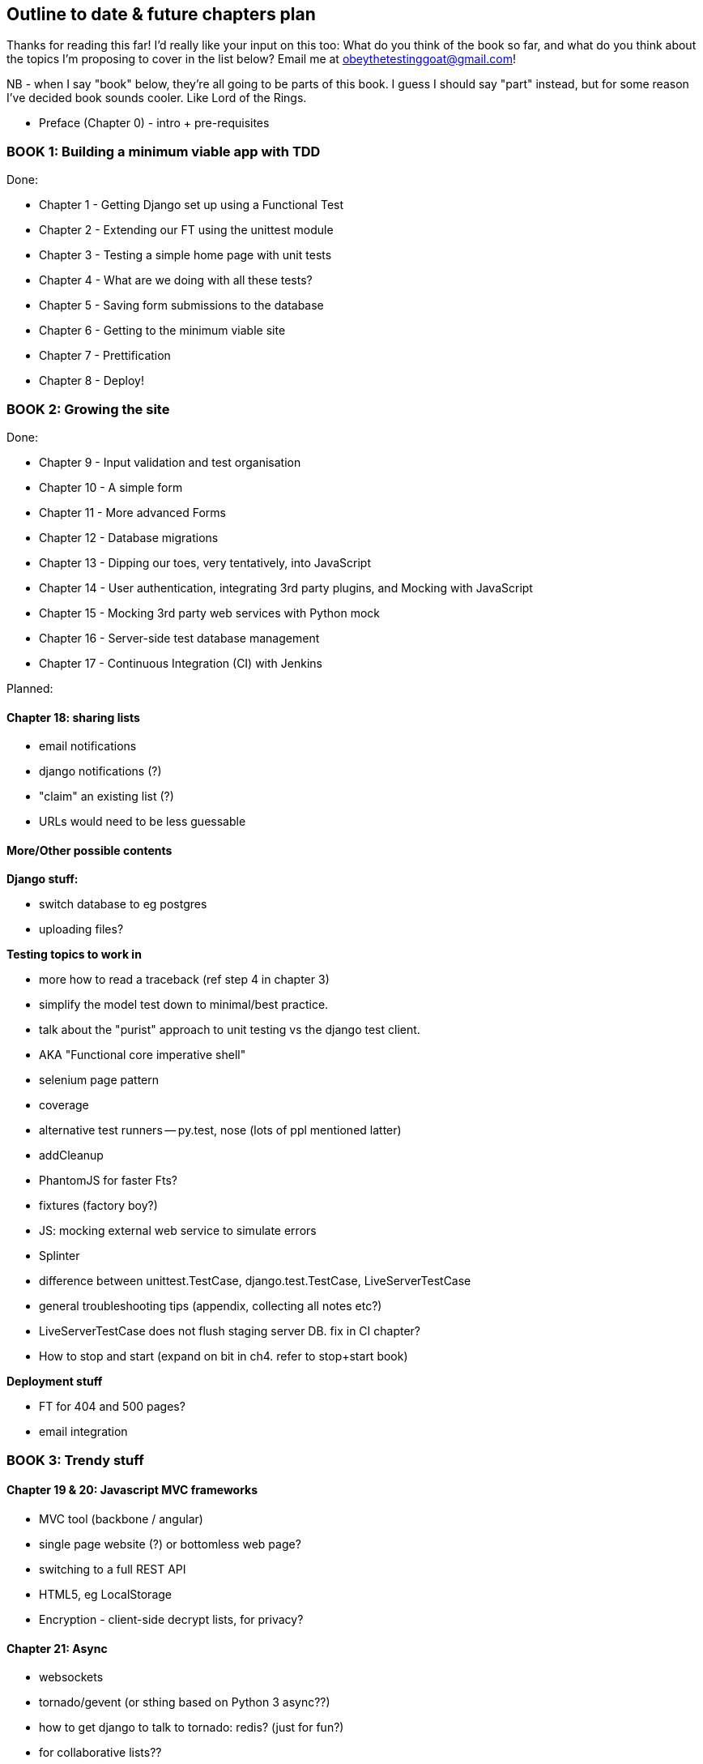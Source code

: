 Outline to date & future chapters plan
--------------------------------------

Thanks for reading this far!  I'd really like your input on this too:  What do
you think of the book so far, and what do you think about the topics I'm
proposing to cover in the list below?  Email me at
obeythetestinggoat@gmail.com!

NB - when I say "book" below, they're all going to be parts of this book. I
guess I should say "part" instead, but for some reason I've decided book sounds
cooler.  Like Lord of the Rings.


* Preface (Chapter 0) - intro + pre-requisites

BOOK 1: Building a minimum viable app with TDD
~~~~~~~~~~~~~~~~~~~~~~~~~~~~~~~~~~~~~~~~~~~~~~

Done:

* Chapter 1 - Getting Django set up using a Functional Test
* Chapter 2 - Extending our FT using the unittest module
* Chapter 3 - Testing a simple home page with unit tests
* Chapter 4 - What are we doing with all these tests?
* Chapter 5 - Saving form submissions to the database
* Chapter 6 - Getting to the minimum viable site
* Chapter 7 - Prettification
* Chapter 8 - Deploy!


BOOK 2: Growing the site
~~~~~~~~~~~~~~~~~~~~~~~~

Done:

* Chapter 9 - Input validation and test organisation
* Chapter 10 - A simple form
* Chapter 11 - More advanced Forms 
* Chapter 12 - Database migrations
* Chapter 13 - Dipping our toes, very tentatively, into JavaScript
* Chapter 14 - User authentication, integrating 3rd party plugins, and Mocking
               with JavaScript
* Chapter 15 - Mocking 3rd party web services with Python mock
* Chapter 16 - Server-side test database management
* Chapter 17 - Continuous Integration (CI) with Jenkins

Planned:


Chapter 18: sharing lists
^^^^^^^^^^^^^^^^^^^^^^^^^

* email notifications
* django notifications (?)
* "claim" an existing list (?)
* URLs would need to be less guessable


More/Other possible contents
^^^^^^^^^^^^^^^^^^^^^^^^^^^^

*Django stuff:*

* switch database to eg postgres
* uploading files?


*Testing topics to work in*

* more how to read a traceback (ref step 4 in chapter 3)
* simplify the model test down to minimal/best practice.
* talk about the "purist" approach to unit testing vs the django test client.
* AKA "Functional core imperative shell"
* selenium page pattern
* coverage
* alternative test runners -- py.test, nose (lots of ppl mentioned latter)
* addCleanup
* PhantomJS for faster Fts?
* fixtures (factory boy?)
* JS: mocking external web service to simulate errors
* Splinter
* difference between unittest.TestCase, django.test.TestCase, LiveServerTestCase
* general troubleshooting tips (appendix, collecting all notes etc?)
* LiveServerTestCase does not flush staging server DB. fix in CI chapter?
* How to stop and start (expand on bit in ch4. refer to stop+start book)


*Deployment stuff*

* FT for 404 and 500 pages?
* email integration



BOOK 3: Trendy stuff
~~~~~~~~~~~~~~~~~~~~

Chapter 19 & 20: Javascript MVC frameworks
^^^^^^^^^^^^^^^^^^^^^^^^^^^^^^^^^^^^^^^^^^

* MVC tool (backbone / angular)
* single page website (?) or bottomless web page?
* switching to a full REST API
* HTML5, eg LocalStorage
* Encryption - client-side decrypt lists, for privacy?


Chapter 21: Async
^^^^^^^^^^^^^^^^^

* websockets
* tornado/gevent (or sthing based on Python 3 async??)
* how to get django to talk to tornado: redis? (just for fun?)
* for collaborative lists??


Chapter 22: Caching
^^^^^^^^^^^^^^^^^^^

* unit testing `memcached`
* Functionally testing performance
* Apache `ab` testing

5/6 chapters?


Appendices
~~~~~~~~~~


Possible appendix topics
^^^^^^^^^^^^^^^^^^^^^^^^

* BDD  (+2 from reddit)
* Mobile (use selenium, link to using bootstrap?)
* Payments... Some kind of shopping cart?
* unit testing fabric scripts
* testing tools pros & cons, eg django test client vs mocks, liverservertestcase vs roll-your-own
* NoSQL / Redis / MongoDB?



A PythonAnywhere
^^^^^^^^^^^^^^^^^

* Running Firefox Selenium sessions with pyVirtualDisplay
* Setting up Django as a PythonAnywhere web app
* Cleaning up /tmp
* Screenshots


B: Django class-based views
^^^^^^^^^^^^^^^^^^^^^^^^^^^
* refactoring, proving usefulness of view tests.

C: Automated provisioning and configuration management with Ansible
^^^^^^^^^^^^^^^^^^^^^^^^^^^^^^^^^^^^^^^^^^^^^^^^^^^^^^^^^^^^^^^^^^^
* light appendix.

